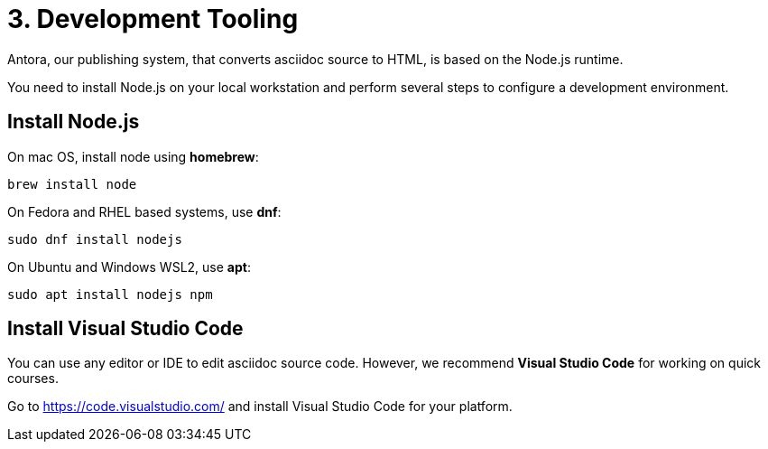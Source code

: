 = 3. Development Tooling

Antora, our publishing system, that converts asciidoc source to HTML, is based on the Node.js runtime.

You need to install Node.js on your local workstation and perform several steps to configure a development environment.

== Install Node.js

On mac OS, install node using *homebrew*:

```sh
brew install node
```

On Fedora and RHEL based systems, use *dnf*:

```sh
sudo dnf install nodejs
```

On Ubuntu and Windows WSL2, use *apt*:

```sh
sudo apt install nodejs npm
```

== Install Visual Studio Code

You can use any editor or IDE to edit asciidoc source code. However, we recommend *Visual Studio Code* for working on quick courses.

Go to https://code.visualstudio.com/ and install Visual Studio Code for your platform.


